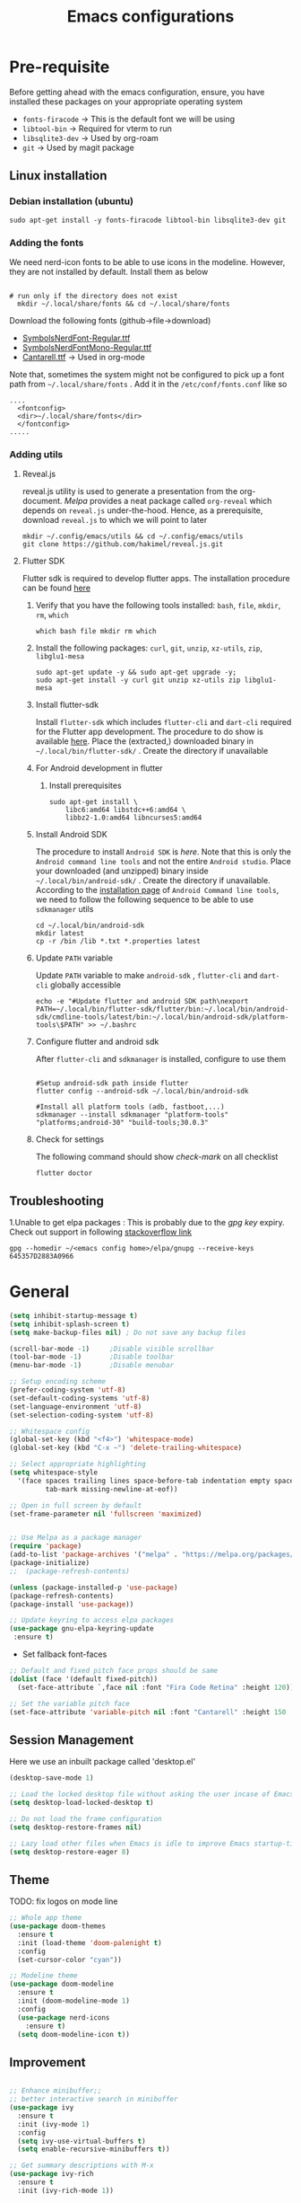 #+TITLE: Emacs configurations
#+OPTIONS: num:1
#+PROPERTY: header-args:emacs-lisp :tangle ~/.config/emacs/init.el

* Pre-requisite
Before getting ahead with the emacs configuration, ensure, you have installed these packages on your appropriate operating system
  - ~fonts-firacode~  -> This is the default font we will be using
  - ~libtool-bin~ -> Required for vterm to run
  - ~libsqlite3-dev~ -> Used by org-roam
  - ~git~ -> Used by magit package
** Linux installation
*** Debian installation (ubuntu)
#+begin_src shell
  sudo apt-get install -y fonts-firacode libtool-bin libsqlite3-dev git
#+end_src
*** Adding the fonts
We need nerd-icon fonts to be able to use icons in  the modeline. However, they are not installed by default. Install them as below
#+begin_src shell

# run only if the directory does not exist
  mkdir ~/.local/share/fonts && cd ~/.local/share/fonts
#+end_src

Download the following fonts (github->file->download)
- [[https://github.com/ryanoasis/nerd-fonts/blob/384b1825ea0037b0314f7f9c660a80c1ecdb219a/patched-fonts/NerdFontsSymbolsOnly/SymbolsNerdFont-Regular.ttf][SymbolsNerdFont-Regular.ttf]]
- [[https://github.com/ryanoasis/nerd-fonts/blob/384b1825ea0037b0314f7f9c660a80c1ecdb219a/patched-fonts/NerdFontsSymbolsOnly/SymbolsNerdFontMono-Regular.ttf][SymbolsNerdFontMono-Regular.ttf]]
- [[https://fonts.google.com/specimen/Cantarell][Cantarell.ttf]] -> Used in org-mode

Note that, sometimes the system might not be configured to pick up a font path from ~~/.local/share/fonts~ . Add it in the ~/etc/conf/fonts.conf~ like so
#+begin_src shell
....
  <fontconfig>
  <dir>~/.local/share/fonts</dir>
  </fontconfig>
.....
#+end_src

*** Adding utils
**** Reveal.js
reveal.js utility is used to generate a presentation from the org-document. /Melpa/ provides a neat package called ~org-reveal~ which depends on ~reveal.js~ under-the-hood. Hence, as a prerequisite, download ~reveal.js~ to which we will point to later 

#+begin_src shell
  mkdir ~/.config/emacs/utils && cd ~/.config/emacs/utils
  git clone https://github.com/hakimel/reveal.js.git
#+end_src
**** Flutter SDK
Flutter sdk is required to develop flutter apps. The installation procedure can be found [[https://docs.flutter.dev/get-started/install][here]]
***** Verify that you have the following tools installed: ~bash~, ~file~, ~mkdir~, ~rm~, ~which~
#+begin_src shell
  which bash file mkdir rm which
#+end_src
***** Install the following packages: ~curl~, ~git~, ~unzip~, ~xz-utils~, ~zip~, ~libglu1-mesa~
#+begin_src shell
  sudo apt-get update -y && sudo apt-get upgrade -y;
  sudo apt-get install -y curl git unzip xz-utils zip libglu1-mesa
#+end_src
***** Install flutter-sdk
Install ~flutter-sdk~ which includes =flutter-cli= and =dart-cli= required for the Flutter app development. The procedure to do show is available [[https://docs.flutter.dev/get-started/install/linux/android#download-then-install-flutter][here]]. Place the (extracted,) downloaded binary in =~/.local/bin/flutter-sdk/= . Create the directory if unavailable
***** For Android development in flutter
****** Install prerequisites
#+begin_src shell
  sudo apt-get install \
      libc6:amd64 libstdc++6:amd64 \
      libbz2-1.0:amd64 libncurses5:amd64
#+end_src

***** Install Android SDK
The procedure to install ~Android SDK~ is [[ https://developer.android.com/studio#command-line-tools-only][here]]. Note that this is only the ~Android command line tools~ and not the entire ~Android studio~.
Place your downloaded (and unzipped) binary inside =~/.local/bin/android-sdk/= . Create the directory if unavailable.
According to the [[https://developer.android.com/tools/sdkmanager][installation page]] of ~Android Command line tools~, we need to follow the following sequence to be able to use ~sdkmanager~ utils
#+begin_src shell
  cd ~/.local/bin/android-sdk
  mkdir latest
  cp -r /bin /lib *.txt *.properties latest
#+end_src
***** Update =PATH= variable
Update =PATH= variable to make ~android-sdk~ , ~flutter-cli~ and ~dart-cli~ globally accessible
#+begin_src shell
  echo -e "#Update flutter and android SDK path\nexport PATH=~/.local/bin/flutter-sdk/flutter/bin:~/.local/bin/android-sdk/cmdline-tools/latest/bin:~/.local/bin/android-sdk/platform-tools\$PATH" >> ~/.bashrc
#+end_src
***** Configure flutter and android sdk
After ~flutter-cli~ and ~sdkmanager~ is installed, configure to use them
#+begin_src shell

  #Setup android-sdk path inside flutter
  flutter config --android-sdk ~/.local/bin/android-sdk

  #Install all platform tools (adb, fastboot,...)
  sdkmanager --install sdkmanager "platform-tools" "platforms;android-30" "build-tools;30.0.3"
#+end_src
***** Check for settings
The following command should show /check-mark/ on all checklist
#+begin_src shell
  flutter doctor
#+end_src

** Troubleshooting
1.Unable to get elpa packages : This is probably due to the /gpg key/ expiry. Check out support in following [[https://stackoverflow.com/questions/58202993/emacs-failed-to-verify-signature-archive-contents-sig][stackoverflow link]]
#+begin_src shell
  gpg --homedir ~/<emacs config home>/elpa/gnupg --receive-keys 645357D2883A0966
#+end_src
* General

#+begin_src emacs-lisp
  (setq inhibit-startup-message t)
  (setq inhibit-splash-screen t)
  (setq make-backup-files nil) ; Do not save any backup files

  (scroll-bar-mode -1)     ;Disable visible scrollbar
  (tool-bar-mode -1)       ;Disable toolbar
  (menu-bar-mode -1)       ;Disable menubar

  ;; Setup encoding scheme
  (prefer-coding-system 'utf-8)
  (set-default-coding-systems 'utf-8)
  (set-language-environment 'utf-8)
  (set-selection-coding-system 'utf-8)

  ;; Whitespace config
  (global-set-key (kbd "<f4>") 'whitespace-mode)
  (global-set-key (kbd "C-x ~") 'delete-trailing-whitespace)

  ;; Select appropriate highlighting
  (setq whitespace-style
	'(face spaces trailing lines space-before-tab indentation empty space-after-tab
	       tab-mark missing-newline-at-eof))

  ;; Open in full screen by default
  (set-frame-parameter nil 'fullscreen 'maximized)


  ;; Use Melpa as a package manager
  (require 'package)
  (add-to-list 'package-archives '("melpa" . "https://melpa.org/packages/") t)
  (package-initialize)
  ;;  (package-refresh-contents)

  (unless (package-installed-p 'use-package)
  (package-refresh-contents)
  (package-install 'use-package))

  ;; Update keyring to access elpa packages
  (use-package gnu-elpa-keyring-update
   :ensure t)

#+end_src

- Set fallback font-faces
#+begin_src emacs-lisp
  ;; Default and fixed pitch face props should be same
  (dolist (face '(default fixed-pitch))
    (set-face-attribute `,face nil :font "Fira Code Retina" :height 120))

  ;; Set the variable pitch face
  (set-face-attribute 'variable-pitch nil :font "Cantarell" :height 150 :weight 'regular)
#+end_src
** Session Management
Here we use an inbuilt package called 'desktop.el'
#+begin_src emacs-lisp
  (desktop-save-mode 1)

  ;; Load the locked desktop file without asking the user incase of Emacs crash
  (setq desktop-load-locked-desktop t)

  ;; Do not load the frame configuration
  (setq desktop-restore-frames nil)

  ;; Lazy load other files when Emacs is idle to improve Emacs startup-time
  (setq desktop-restore-eager 8)

#+end_src
** Theme
TODO: fix logos on mode line
#+begin_src emacs-lisp
  ;; Whole app theme
  (use-package doom-themes
    :ensure t
    :init (load-theme 'doom-palenight t)
    :config
    (set-cursor-color "cyan"))

  ;; Modeline theme
  (use-package doom-modeline
    :ensure t
    :init (doom-modeline-mode 1)
    :config
    (use-package nerd-icons
      :ensure t)
    (setq doom-modeline-icon t))

#+end_src

** Improvement
#+begin_src emacs-lisp

  ;; Enhance minibuffer;;
  ;; better interactive search in minibuffer
  (use-package ivy
    :ensure t
    :init (ivy-mode 1)
    :config
    (setq ivy-use-virtual-buffers t)
    (setq enable-recursive-minibuffers t))

  ;; Get summary descriptions with M-x
  (use-package ivy-rich
    :ensure t
    :init (ivy-rich-mode 1))

  ;; Substitute common elisp functions with ivy based alternatives
  (use-package counsel
    :ensure t
    :init (counsel-mode 1))

  ;; Improve indentation
  (use-package aggressive-indent
    :ensure t
    :init (global-aggressive-indent-mode 1))

  (electric-pair-mode 1);; Auto pair brackets

  ;; On the fly spell check
  (use-package flycheck
    :ensure t
    :hook (after-init . global-flycheck-mode))

  ;; Improve incremental display of shorcut keys
  ;; Note: Might have to run 'M-x package-refresh-contents'
  (use-package which-key
    :ensure t
    :init (which-key-mode 1))

  ;; Replace multiple instance simultaneously
  (use-package iedit
    :ensure t)

  ;; Colorize matching brackets
  (use-package rainbow-delimiters
    :hook
    (org-src-mode . rainbow-delimiters-mode)
    (prog-mode . rainbow-delimiters-mode))
 #+end_src

*** Improving teminal inside emacs
#+begin_src emacs-lisp
  ;; Avoid erasing prompts on backspace in shell
  (setq comint-prompt-read-only t)


  ;; Do not overwrite prompts on terminal
  (overwrite-mode 0)


  ;; Use vterm as shell
;;  (use-package use-package-ensure-system-package
;;    :ensure t)

;;  (use-package vterm
;;    :ensure t
;;    :ensure-system-package libtool-bin)
 #+end_src

*** Install magit for better git experience
    #+begin_src emacs-lisp
      (use-package magit
        :ensure t)
    #+end_src
* Org mode
** Basic
- Some of these configurations are taken from the following sources
 1. https://zzamboni.org/post/beautifying-org-mode-in-emacs/
 2. https://github.com/daviwil/emacs-from-scratch/blob/master/init.el

#+begin_src emacs-lisp
  (defun my-org-mode-setup ()
    (org-indent-mode 1)
    (variable-pitch-mode 1)
    (visual-line-mode 1))

  ;; Set faces for heading levels
  (defun my-org-font-setup()
    ;; Replace list hyphen with dot
    (font-lock-add-keywords
     'org-mode
     '(("^ *\\([-]\\) "
        (0 (prog1 () (compose-region (match-beginning 1) (match-end 1) "•"))))))

    (dolist (face '((org-level-1 . 1.2)
                    (org-level-2 . 1.1)
                    (org-level-3 . 1.05)
                    (org-level-4 . 1.0)
                    (org-level-5 . 1.1)
                    (org-level-6 . 1.1)
                    (org-level-7 . 1.1)
                    (org-level-8 . 1.1)))
      (set-face-attribute (car face) nil :font "Cantarell" :weight 'regular :height (cdr face)))

    ;; Ensure that anything that should be fixed-pitch in Org files appears that way
    (set-face-attribute 'org-block nil    :foreground nil :inherit 'fixed-pitch)
    (set-face-attribute 'org-table nil    :inherit 'fixed-pitch)
    (set-face-attribute 'org-formula nil  :inherit 'fixed-pitch)
    (set-face-attribute 'org-code nil     :inherit '(shadow fixed-pitch))
    (set-face-attribute 'org-table nil    :inherit '(shadow fixed-pitch))
    (set-face-attribute 'org-verbatim nil :inherit '(shadow fixed-pitch))
    (set-face-attribute 'org-special-keyword nil :inherit '(font-lock-comment-face fixed-pitch))
    (set-face-attribute 'org-meta-line nil :inherit '(font-lock-comment-face fixed-pitch))
    (set-face-attribute 'org-checkbox nil  :inherit 'fixed-pitch)
    (set-face-attribute 'org-indent nil :inherit '(org-hide fixed-pitch))
    (set-face-attribute 'line-number nil :inherit 'fixed-pitch)
    (set-face-attribute 'line-number-current-line nil :inherit 'fixed-pitch))

  ;;Basic UI stuff
  (use-package org
    :ensure t
    :hook
    (org-mode . my-org-mode-setup)
    (org-mode . flyspell-mode)
    (org-mode . my-org-font-setup)
    :config
    ;; hide the emphasis markup (e.g. /.../ for italics, *...* for bold, etc.)
    (setq org-hide-emphasis-markers t)

    ;; replace '...' with down arrow
    (setq org-ellipsis " ▾")

    ;; at each level, indent appropriately
    (setq org-indent-indentation-per-level 2))
#+end_src

**** org-bullets
Beautify Bullets for headings in org-mode
#+begin_src emacs-lisp

;; Improve the bullets styling with utf-8 encoding
  (use-package org-bullets
    :ensure t
    :after org
    :hook (org-mode . org-bullets-mode)
    :custom
    (org-bullets-bullet-list '("◉" "○" "●" "○" "●" "○" "●")))

#+end_src

**** visual-fill
Using [[https://github.com/joostkremers/visual-fill-column][visual-fill]] package, we make emacs centered and wrap around appropriate columns
#+begin_src emacs-lisp

  (defun my-org-mode-visual-fill ()
    (setq visual-fill-column-width 100
          visual-fill-column-center-text t
          visual-fill-column-enable-sensible-window-split t)
    (visual-fill-column-mode 1))

  (use-package visual-fill-column
    :after org
    :hook (org-mode . my-org-mode-visual-fill))
#+end_src

**** Generate init.el
Tangle this org-file into a elisp file for emacs config
#+begin_src emacs-lisp
  ;; Automatically tangle our Emacs.org config file when we save it
  (defun my-org-babel-tangle-config ()
    (when (string-equal (buffer-file-name)
			(expand-file-name "~/.config/emacs/init.org"))

      ;; Dynamic scoping to the rescue
      (let ((org-confirm-babel-evaluate nil))
	(org-babel-tangle))))

  (add-hook 'org-mode-hook
	    (lambda ()
	      (add-hook 'after-save-hook #'my-org-babel-tangle-config)))

#+end_src
** Babel
TODO: Have support for C language
#+begin_src emacs-lisp

  ;; suported languages
  (org-babel-do-load-languages
   'org-babel-load-languages
   '((emacs-lisp . t)
     (python . t)
     (plantuml . t)
     (C . t)
     (shell . t)
     (js . t)
     (makefile . t)))

  (setq org-confirm-babel-evaluate nil)

  ;; Setup templates for org block
  ;; This is needed as of Org 9.2
  (require 'org-tempo)

  (add-to-list 'org-structure-template-alist '("el" . "src emacs-lisp"))
  (add-to-list 'org-structure-template-alist '("py" . "src python"))
  (add-to-list 'org-structure-template-alist '("pl" . "src plantuml"))
  (add-to-list 'org-structure-template-alist '("c-cpp" . "src C"))
  (add-to-list 'org-structure-template-alist '("sh" . "src shell"))
  (add-to-list 'org-structure-template-alist '("js" . "src js"))

#+end_src
- Avoid linewrap inside code blocks
#+begin_src emacs-lisp
  ;; Disable line wrapping in Org Babel source blocks
  (defun my-org-src-mode-hook ()
    "Disable line wrapping in org-mode source blocks."
    (setq truncate-lines t))  ;; Prevent line wrapping

  (add-hook 'org-src-mode-hook 'my-org-src-mode-hook)
#+end_src
**** Plant uml configs
#+begin_src elisp

 ;; plantuml package for uml diagrams
 (use-package plantuml-mode
 :ensure t)

 ;; graphviz in assosiation with plantuml to draw graphics
 (use-package graphviz-dot-mode
 :ensure t)

 ;; Auto open all .plantuml .puml files in plantuml-mode
 (add-to-list 'auto-mode-alist '("\\.plantuml\\'" . plantuml-mode))
 (add-to-list 'auto-mode-alist '("\\.puml\\'" . plantuml-mode))

 ;; Set up the file format for generated images
 (setq org-plantuml-output-format "png")
 (setq org-plantuml-output-file-ext "png")

 ;; Use Graphviz as the rendering engine for PlantUML diagrams
 (setq org-plantuml-exec-mode 'plantuml)
 (setq org-plantuml-executable-path "/usr/bin/dot")

 ;; Backend java runtime engine to process uml
 (setq org-plantuml-jar-path (expand-file-name "/usr/bin/plantuml.jar"))


#+end_src

**** Python changes
    #+begin_src emacs-lisp
    (setq org-babel-python-command "python3")
    #+end_src

** Advanced configurations
**** Org-roam
Org roam is by /org-research/ which helps in developing a knowledge management system based off of [[https://zettelkasten.de/overview/][zettelkasten system]] . /System crafters/ has created some commendable work on the topic which can be found [[https://systemcrafters.net/build-a-second-brain-in-emacs/][here]]
Note that, the directory mentioned for ~org-roam-directory~ should already exists!

~Troubleshooting~ : Initially, my org-roam did not work and complained about few function definitions being void. Update the org-roam in that case =M-x package-list-packages= and search for /org/ and /Install/ it manually

#+begin_src emacs-lisp
  (use-package org-roam
    :ensure t
    :after org
    :custom
    (setq org-roam-directory (file-truename "~/.local/usr/emacs/org-roam/"))
    :bind (("C-c n l" . org-roam-buffer-toggle)
           ("C-c n f" . org-roam-node-find)
           ("C-c n g" . org-roam-graph)
           ("C-c n i" . org-roam-node-insert)
           ("C-c n c" . org-roam-capture))
    :config
    (org-roam-db-autosync-mode))
#+end_src

TODO : Install [[https://github.com/org-roam/org-roam-ui][org-roam-ui]] for beautiful rendering of the knowledge map

**** Org-reveal
Org-reveal allows us to generate presentation ready document from our org-files. There are bunch of configurations to tame the package that's found [[https://github.com/yjwen/org-reveal?tab=readme-ov-file#set-the-location-of-revealjs][here]]
#+begin_src emacs-lisp
  (use-package ox-reveal
    :ensure t
    :config
    (setq org-reveal-root "https://cdn.jsdelivr.net/npm/reveal.js"))
#+end_src
** Export
**** Setup default browser
#+begin_src emacs-lisp
(setq browse-url-browser-function 'browse-url-generic
      browse-url-generic-program "firefox")
#+end_src

**** Install twitter bootstrap
#+begin_src emacs-lisp
  (use-package ox-twbs
    :ensure t)
#+end_src

* Development
** Basic
#+begin_src emacs-lisp
  ;; Enable error display on modeline
  (defun custom/improve-lsp-mode-ui ()
    ;; Provide rich search for symbols,data types, classes etc
    (require 'lsp-ido)

    ;; setup custom keybinding
    (define-key lsp-mode-map (kbd "C-c l") lsp-command-map)

    ;; actions to show in modeline
    (lsp-modeline-code-actions-mode t)
    (setq lsp-modeline-code-actions-segments '(count icon))

    ;; Breadcrumbs for the file
    (lsp-headerline-breadcrumb-mode t)
    (setq lsp-headerline-breadcrumb-segments '(project file symbols))


    (lsp-enable-which-key-integration t)
    (setq lsp-modeline-diagnostics-enable t))

  (use-package lsp-mode
    :init
    (setq lsp-keymap-prefix "C-c l")
    :commands (lsp lsp-deferred)
    :hook ((lsp-mode . custom/improve-lsp-mode-ui)))
#+end_src

** UI Improvement
#+begin_src emacs-lisp
  ;; Completion suggestions
  (use-package company
    :after lsp-mode
    :hook (prog-mode . company-mode)
    :bind (:map company-active-map
                ("<tab>" . company-complete-selection))
    (:map lsp-mode-map
          ("<tab>" . company-indent-or-complete-common))
    :custom
    (company-minimum-prefix-length 1)
    (company-idle-delay 0.0))


  ;; Improve ivy integration to lsp
  (use-package lsp-ivy
    :ensure t
    :commands lsp-ivy-workspace-symbol)

  ;; Improve real time documentation
  (use-package lsp-ui
    :ensure t
    :hook (lsp-mode . lsp-ui-mode)
    :config
    (setq lsp-ui-doc-position 'bottom)
    (setq lsp-ui-sideline-enable nil)
    (setq lsp-ui-sideline-show-hover nil))

  ;; Install treemacs
  (use-package lsp-treemacs
    :ensure t)

  ;; Add language based snippets (if supported)
  (use-package yasnippet
    :ensure t
    :hook (prog-mode . yas-minor-mode)
    :config
    (yas-reload-all))

  ;; Get bunch of officially supported snippets
  (use-package yasnippet-snippets
    :ensure t
    :after yasnippet)
#+end_src

** Language Specific
*** C
#+begin_src emacs-lisp
  (use-package c-mode
    :hook (c-mode . lsp-deferred)
    :config (c-set-style "linux"))

  (add-hook 'c++-mode-hook #'lsp-deferred)
  (add-hook 'rust-mode-hook #'lsp-deferred)
#+end_src
*** Dart/Flutter
#+begin_src emacs-lisp
  (use-package lsp-dart
    :ensure t
    :config
    (setq lsp-dart-sdk-dir "~/.local/bin/flutter-sdk/flutter/bin/cache/dart-sdk")
    (setq lsp-dart-flutter-sdk-dir "~/.local/bin/flutter-sdk/flutter/"))

  ;; Assuming usage with dart-mode
  (use-package dart-mode
    :hook (dart-mode . lsp-deferred))

  ;; Handy package to deal with flutter
  (use-package flutter
    :after dart-mode
    :bind (:map dart-mode-map
                ("C-M-x" . #'flutter-run-or-hot-reload))
    :custom
    (flutter-sdk-path (concat (getenv "HOME") "/.local/bin/flutter-sdk/flutter")))
#+end_src
